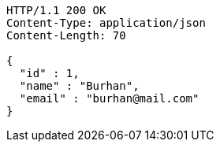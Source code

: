 [source,http,options="nowrap"]
----
HTTP/1.1 200 OK
Content-Type: application/json
Content-Length: 70

{
  "id" : 1,
  "name" : "Burhan",
  "email" : "burhan@mail.com"
}
----